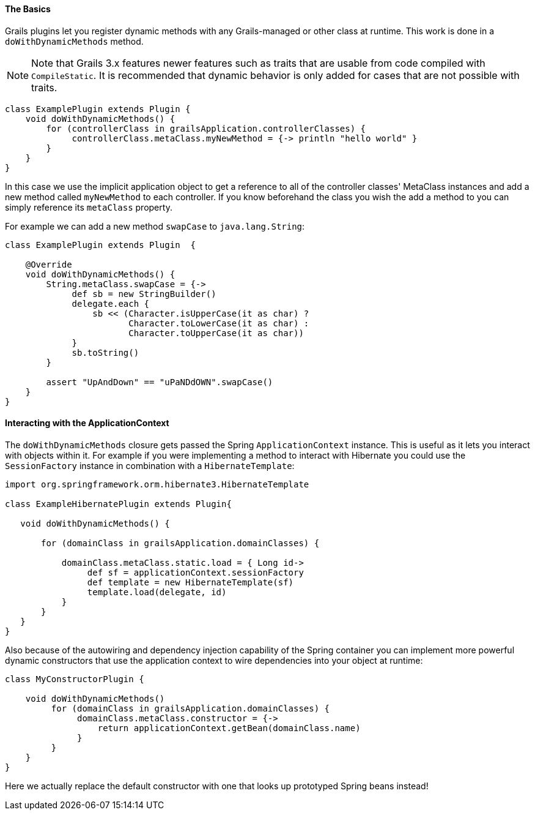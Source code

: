 
==== The Basics


Grails plugins let you register dynamic methods with any Grails-managed or other class at runtime. This work is done in a `doWithDynamicMethods` method.

NOTE: Note that Grails 3.x features newer features such as traits that are usable from code compiled with `CompileStatic`. It is recommended that dynamic behavior is only added for cases that are not possible with traits.

[source,groovy]
----
class ExamplePlugin extends Plugin {
    void doWithDynamicMethods() {
        for (controllerClass in grailsApplication.controllerClasses) {
             controllerClass.metaClass.myNewMethod = {-> println "hello world" }
        }
    }
}
----

In this case we use the implicit application object to get a reference to all of the controller classes' MetaClass instances and add a new method called `myNewMethod` to each controller. If you know beforehand the class you wish the add a method to you can simply reference its `metaClass` property.

For example we can add a new method `swapCase` to `java.lang.String`:

[source,groovy]
----
class ExamplePlugin extends Plugin  {

    @Override
    void doWithDynamicMethods() {
        String.metaClass.swapCase = {->
             def sb = new StringBuilder()
             delegate.each {
                 sb << (Character.isUpperCase(it as char) ?
                        Character.toLowerCase(it as char) :
                        Character.toUpperCase(it as char))
             }
             sb.toString()
        }

        assert "UpAndDown" == "uPaNDdOWN".swapCase()
    }
}
----


==== Interacting with the ApplicationContext


The `doWithDynamicMethods` closure gets passed the Spring `ApplicationContext` instance. This is useful as it lets you interact with objects within it. For example if you were implementing a method to interact with Hibernate you could use the `SessionFactory` instance in combination with a `HibernateTemplate`:

[source,groovy]
----
import org.springframework.orm.hibernate3.HibernateTemplate

class ExampleHibernatePlugin extends Plugin{

   void doWithDynamicMethods() {

       for (domainClass in grailsApplication.domainClasses) {

           domainClass.metaClass.static.load = { Long id->
                def sf = applicationContext.sessionFactory
                def template = new HibernateTemplate(sf)
                template.load(delegate, id)
           }
       }
   }
}
----

Also because of the autowiring and dependency injection capability of the Spring container you can implement more powerful dynamic constructors that use the application context to wire dependencies into your object at runtime:

[source,groovy]
----
class MyConstructorPlugin {

    void doWithDynamicMethods()
         for (domainClass in grailsApplication.domainClasses) {
              domainClass.metaClass.constructor = {->
                  return applicationContext.getBean(domainClass.name)
              }
         }
    }
}
----

Here we actually replace the default constructor with one that looks up prototyped Spring beans instead!

